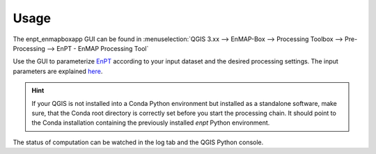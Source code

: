 =====
Usage
=====

The enpt_enmapboxapp GUI can be found in
:menuselection:`QGIS 3.xx --> EnMAP-Box --> Processing Toolbox --> Pre-Processing --> EnPT - EnMAP Processing Tool`


.. image:: ./images/screenshot_how_to_start.png
    :scale: 75 %

Use the GUI to parameterize EnPT_ according to your input dataset and the desired processing settings.
The input parameters are explained
`here <https://enmap.git-pages.gfz-potsdam.de/GFZ_Tools_EnMAP_BOX/EnPT/doc/usage.html#enpt-cli-py>`__.

.. hint::

    If your QGIS is not installed into a Conda Python environment but installed as a standalone software, make sure,
    that the Conda root directory is correctly set before you start the processing chain. It should
    point to the Conda installation containing the previously installed `enpt` Python environment.

The status of computation can be watched in the log tab and the QGIS Python console.


.. _EnPT: https://git.gfz-potsdam.de/EnMAP/GFZ_Tools_EnMAP_BOX/EnPT
